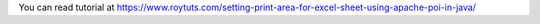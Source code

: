 You can read tutorial at https://www.roytuts.com/setting-print-area-for-excel-sheet-using-apache-poi-in-java/